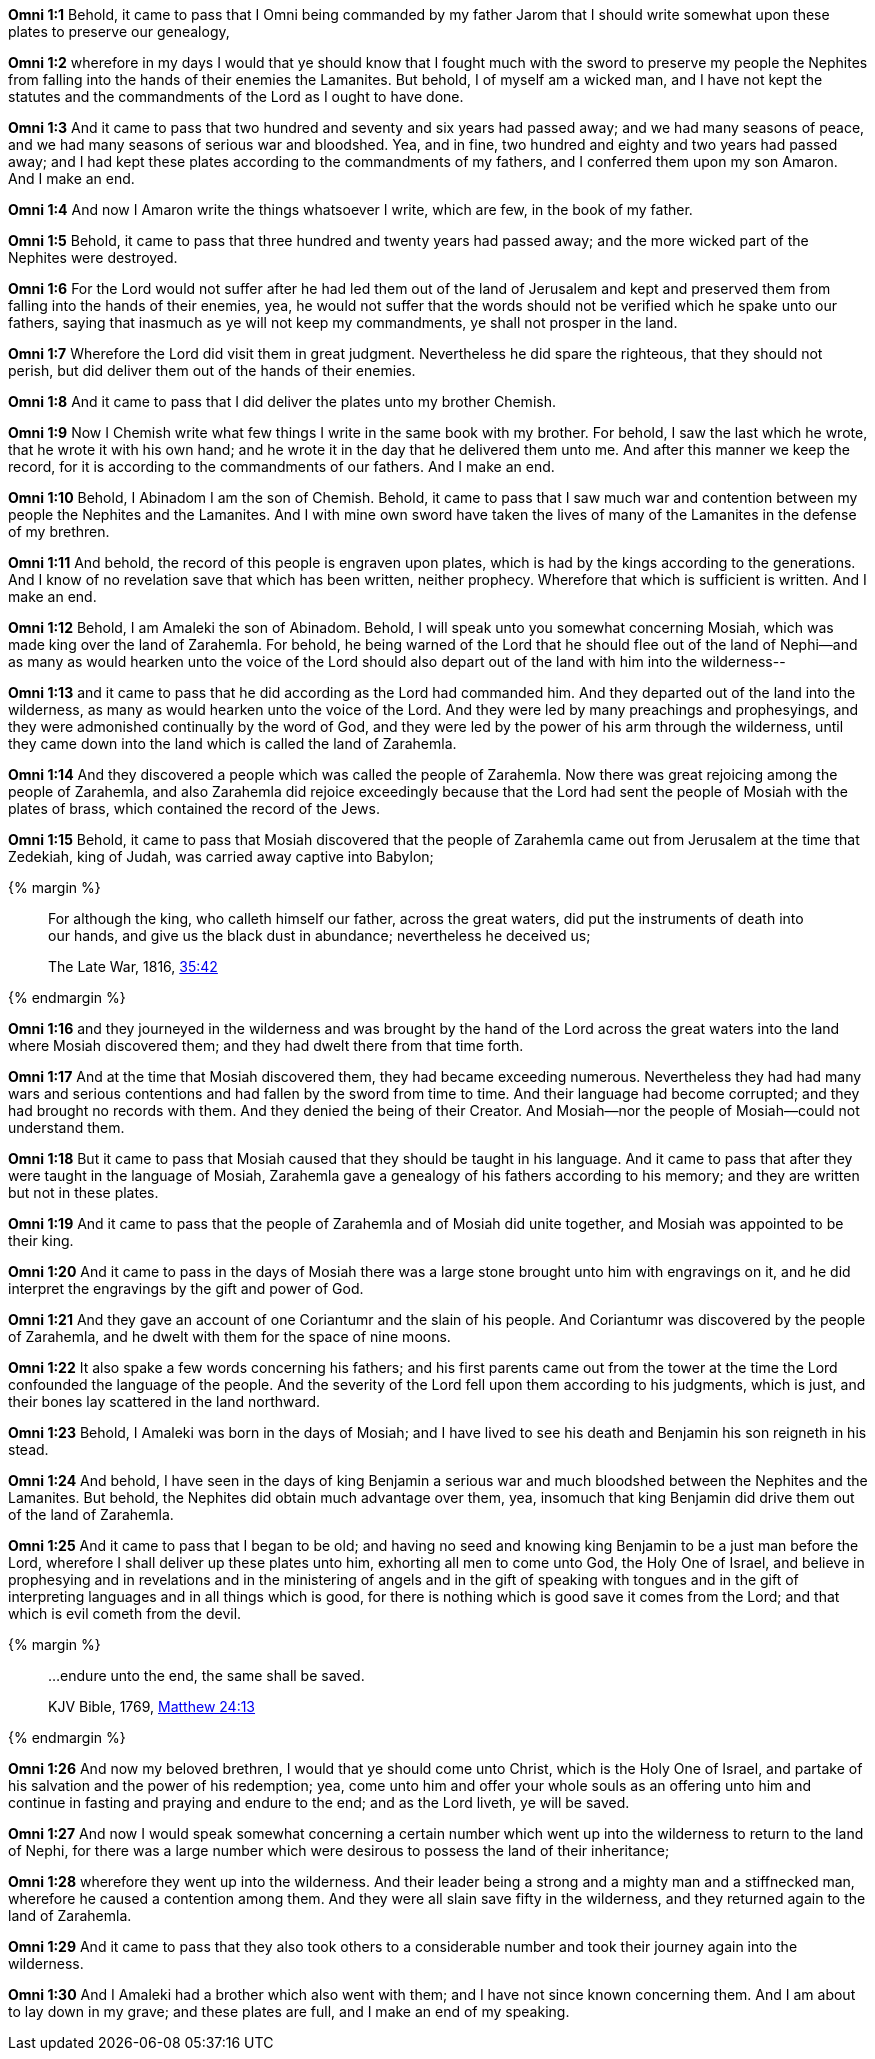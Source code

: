 *Omni 1:1* Behold, it came to pass that I Omni being commanded by my father Jarom that I should write somewhat upon these plates to preserve our genealogy,

*Omni 1:2* wherefore in my days I would that ye should know that I fought much with the sword to preserve my people the Nephites from falling into the hands of their enemies the Lamanites. But behold, I of myself am a wicked man, and I have not kept the statutes and the commandments of the Lord as I ought to have done.

*Omni 1:3* And it came to pass that two hundred and seventy and six years had passed away; and we had many seasons of peace, and we had many seasons of serious war and bloodshed. Yea, and in fine, two hundred and eighty and two years had passed away; and I had kept these plates according to the commandments of my fathers, and I conferred them upon my son Amaron. And I make an end.

*Omni 1:4* And now I Amaron write the things whatsoever I write, which are few, in the book of my father.

*Omni 1:5* Behold, it came to pass that three hundred and twenty years had passed away; and the more wicked part of the Nephites were destroyed.

*Omni 1:6* For the Lord would not suffer after he had led them out of the land of Jerusalem and kept and preserved them from falling into the hands of their enemies, yea, he would not suffer that the words should not be verified which he spake unto our fathers, saying that inasmuch as ye will not keep my commandments, ye shall not prosper in the land.

*Omni 1:7* Wherefore the Lord did visit them in great judgment. Nevertheless he did spare the righteous, that they should not perish, but did deliver them out of the hands of their enemies.

*Omni 1:8* And it came to pass that I did deliver the plates unto my brother Chemish.

*Omni 1:9* Now I Chemish write what few things I write in the same book with my brother. For behold, I saw the last which he wrote, that he wrote it with his own hand; and he wrote it in the day that he delivered them unto me. And after this manner we keep the record, for it is according to the commandments of our fathers. And I make an end.

*Omni 1:10* Behold, I Abinadom I am the son of Chemish. Behold, it came to pass that I saw much war and contention between my people the Nephites and the Lamanites. And I with mine own sword have taken the lives of many of the Lamanites in the defense of my brethren.

*Omni 1:11* And behold, the record of this people is engraven upon plates, which is had by the kings according to the generations. And I know of no revelation save that which has been written, neither prophecy. Wherefore that which is sufficient is written. And I make an end.

*Omni 1:12* Behold, I am Amaleki the son of Abinadom. Behold, I will speak unto you somewhat concerning Mosiah, which was made king over the land of Zarahemla. For behold, he being warned of the Lord that he should flee out of the land of Nephi--and as many as would hearken unto the voice of the Lord should also depart out of the land with him into the wilderness--

*Omni 1:13* and it came to pass that he did according as the Lord had commanded him. And they departed out of the land into the wilderness, as many as would hearken unto the voice of the Lord. And they were led by many preachings and prophesyings, and they were admonished continually by the word of God, and they were led by the power of his arm through the wilderness, until they came down into the land which is called the land of Zarahemla.

*Omni 1:14* And they discovered a people which was called the people of Zarahemla. Now there was great rejoicing among the people of Zarahemla, and also Zarahemla did rejoice exceedingly because that the Lord had sent the people of Mosiah with the plates of brass, which contained the record of the Jews.

*Omni 1:15* Behold, it came to pass that Mosiah discovered that the people of Zarahemla came out from Jerusalem at the time that Zedekiah, king of Judah, was carried away captive into Babylon;

{% margin %}
____
For although the king, who calleth himself our father, across the great waters, did put the instruments of death into our hands, and give us the black dust in abundance; nevertheless he deceived us;

[small]#The Late War, 1816, https://wordtreefoundation.github.io/thelatewar/#rare-phrases[35:42]#
____
{% endmargin %}

*Omni 1:16* and they journeyed in the wilderness and was brought by the hand of the Lord [highlight]#across the great waters# into the land where Mosiah discovered them; and they had dwelt there from that time forth.

*Omni 1:17* And at the time that Mosiah discovered them, they had became exceeding numerous. Nevertheless they had had many wars and serious contentions and had fallen by the sword from time to time. And their language had become corrupted; and they had brought no records with them. And they denied the being of their Creator. And Mosiah--nor the people of Mosiah--could not understand them.

*Omni 1:18* But it came to pass that Mosiah caused that they should be taught in his language. And it came to pass that after they were taught in the language of Mosiah, Zarahemla gave a genealogy of his fathers according to his memory; and they are written but not in these plates.

*Omni 1:19* And it came to pass that the people of Zarahemla and of Mosiah did unite together, and Mosiah was appointed to be their king.

*Omni 1:20* And it came to pass in the days of Mosiah there was a large stone brought unto him with engravings on it, and he did interpret the engravings by the gift and power of God.

*Omni 1:21* And they gave an account of one Coriantumr and the slain of his people. And Coriantumr was discovered by the people of Zarahemla, and he dwelt with them for the space of nine moons.

*Omni 1:22* It also spake a few words concerning his fathers; and his first parents came out from the tower at the time the Lord confounded the language of the people. And the severity of the Lord fell upon them according to his judgments, which is just, and their bones lay scattered in the land northward.

*Omni 1:23* Behold, I Amaleki was born in the days of Mosiah; and I have lived to see his death and Benjamin his son reigneth in his stead.

*Omni 1:24* And behold, I have seen in the days of king Benjamin a serious war and much bloodshed between the Nephites and the Lamanites. But behold, the Nephites did obtain much advantage over them, yea, insomuch that king Benjamin did drive them out of the land of Zarahemla.

*Omni 1:25* And it came to pass that I began to be old; and having no seed and knowing king Benjamin to be a just man before the Lord, wherefore I shall deliver up these plates unto him, exhorting all men to come unto God, the Holy One of Israel, and believe in prophesying and in revelations and in the ministering of angels and in the gift of speaking with tongues and in the gift of interpreting languages and in all things which is good, for there is nothing which is good save it comes from the Lord; and that which is evil cometh from the devil.

{% margin %}
____

...endure unto the end, the same shall be saved.

[small]#KJV Bible, 1769, http://www.kingjamesbibleonline.org/Matthew-Chapter-24/[Matthew 24:13]#
____
{% endmargin %}

*Omni 1:26* And now my beloved brethren, I would that ye should come unto Christ, which is the Holy One of Israel, and partake of his salvation and the power of his redemption; yea, come unto him and offer your whole souls as an offering unto him and continue in fasting and praying and [highlight-orange]#endure to the end; and as the Lord liveth, ye will be saved.#

*Omni 1:27* And now I would speak somewhat concerning a certain number which went up into the wilderness to return to the land of Nephi, for there was a large number which were desirous to possess the land of their inheritance;

*Omni 1:28* wherefore they went up into the wilderness. And their leader being a strong and a mighty man and a stiffnecked man, wherefore he caused a contention among them. And they were all slain save fifty in the wilderness, and they returned again to the land of Zarahemla.

*Omni 1:29* And it came to pass that they also took others to a considerable number and took their journey again into the wilderness.

*Omni 1:30* And I Amaleki had a brother which also went with them; and I have not since known concerning them. And I am about to lay down in my grave; and these plates are full, and I make an end of my speaking.
